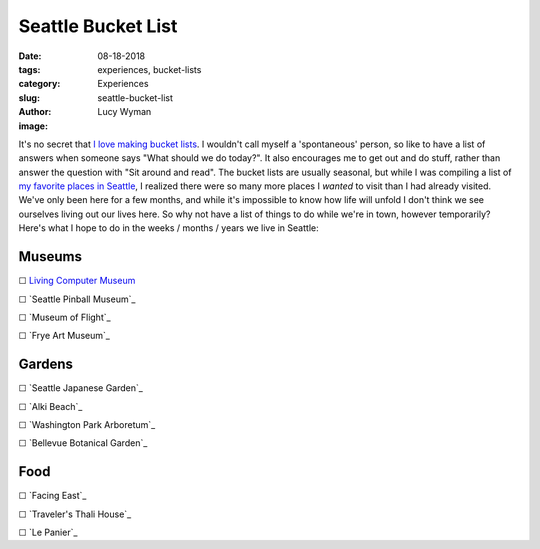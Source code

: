 Seattle Bucket List
===================
:date: 08-18-2018
:tags: experiences, bucket-lists
:category: Experiences
:slug: seattle-bucket-list
:author: Lucy Wyman
:image:

It's no secret that `I`_ `love`_ `making`_ `bucket`_ `lists`_. I
wouldn't call myself a 'spontaneous' person, so like to have a list of
answers when someone says "What should we do today?". It also
encourages me to get out and do stuff, rather than answer the question
with "Sit around and read". The bucket lists are usually seasonal, but
while I was compiling a list of `my favorite places in Seattle`_, I
realized there were so many more places I *wanted* to visit than I had
already visited. We've only been here for a few months, and while it's
impossible to know how life will unfold I don't think we see ourselves
living out our lives here. So why not have a list of things to do
while we're in town, however temporarily? Here's what I hope to do in
the weeks / months / years we live in Seattle:

.. _I:
.. _love:
.. _making:
.. _bucket:
.. _lists:
.. _my favorite places in Seattle:

Museums
-------
☐ `Living Computer Museum`_

☐ `Seattle Pinball Museum`_

☐ `Museum of Flight`_

☐ `Frye Art Museum`_

.. _Living Computer Museum:

Gardens
-------
☐ `Seattle Japanese Garden`_

☐ `Alki Beach`_

☐ `Washington Park Arboretum`_

☐ `Bellevue Botanical Garden`_

Food
----
☐ `Facing East`_

☐ `Traveler's Thali House`_

☐ `Le Panier`_

